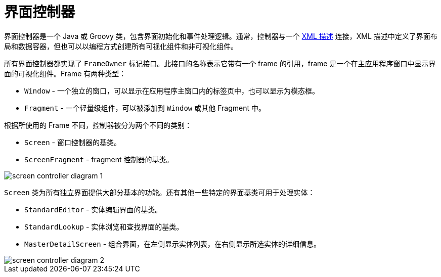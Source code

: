 = 界面控制器
:page-aliases: backoffice-ui:screens/screen-controllers.adoc

界面控制器是一个 Java 或 Groovy 类，包含界面初始化和事件处理逻辑。通常，控制器与一个 xref:ui:screens/descriptors.adoc[XML 描述] 连接，XML 描述中定义了界面布局和数据容器，但也可以以编程方式创建所有可视化组件和非可视化组件。

所有界面控制器都实现了 `FrameOwner` 标记接口。此接口的名称表示它带有一个 frame 的引用，frame 是一个在主应用程序窗口中显示界面的可视化组件。Frame 有两种类型：

* `Window` - 一个独立的窗口，可以显示在应用程序主窗口内的标签页中，也可以显示为模态框。
* `Fragment` - 一个轻量级组件，可以被添加到 `Window` 或其他 Fragment 中。

根据所使用的 Frame 不同，控制器被分为两个不同的类别：

* `Screen` - 窗口控制器的基类。
* `ScreenFragment` - fragment 控制器的基类。

image::screens/screen-controller-diagram-1.svg[align="center"]

`Screen` 类为所有独立界面提供大部分基本的功能。还有其他一些特定的界面基类可用于处理实体：

* `StandardEditor` - 实体编辑界面的基类。
* `StandardLookup` - 实体浏览和查找界面的基类。
* `MasterDetailScreen` - 组合界面，在左侧显示实体列表，在右侧显示所选实体的详细信息。

image::screens/screen-controller-diagram-2.svg[align="center"]
